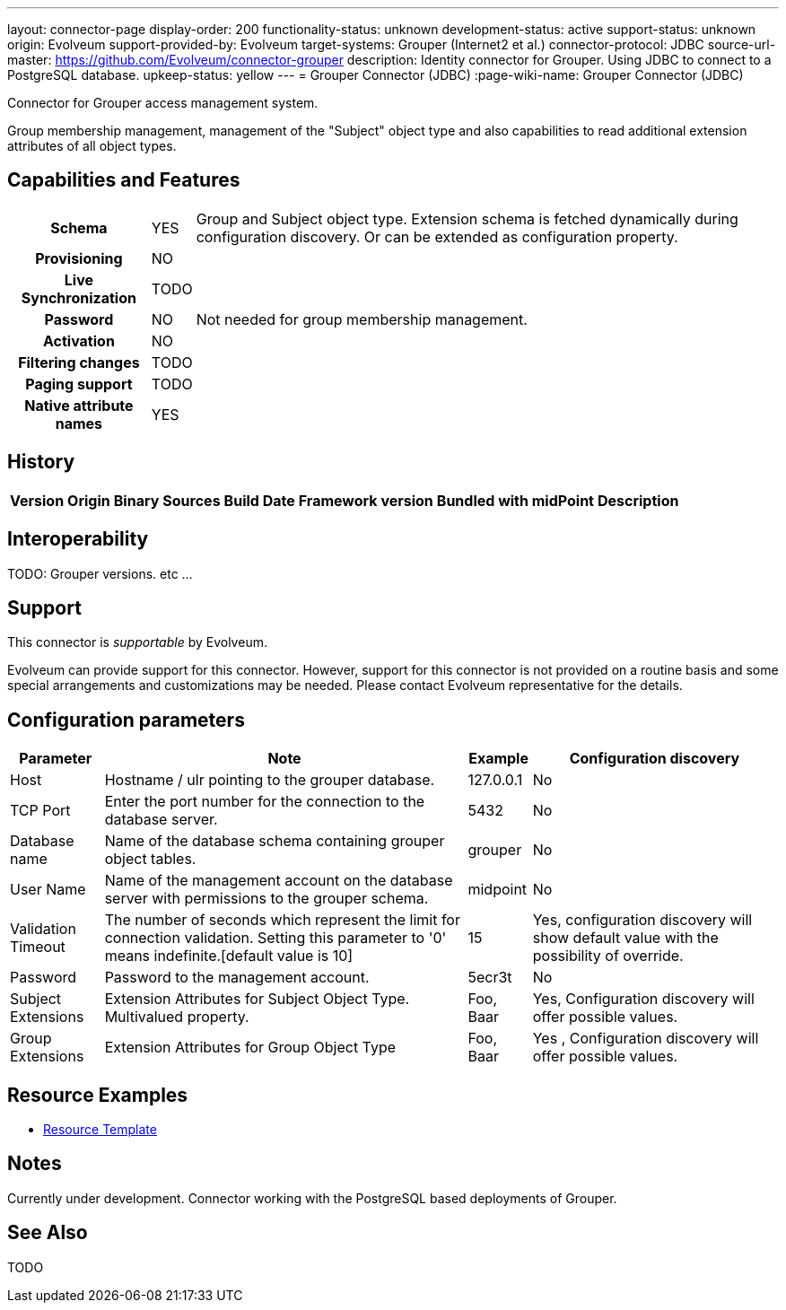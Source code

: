 ---
layout: connector-page
display-order: 200
functionality-status: unknown
development-status: active
support-status: unknown
origin: Evolveum
support-provided-by: Evolveum
target-systems: Grouper (Internet2 et al.)
connector-protocol: JDBC
source-url-master: https://github.com/Evolveum/connector-grouper
description: Identity connector for Grouper. Using JDBC to connect to a PostgreSQL database.
upkeep-status: yellow
---
= Grouper Connector (JDBC)
:page-wiki-name: Grouper Connector (JDBC)

Connector for Grouper access management system.

Group membership management, management of the "Subject" object type and also
capabilities to read additional extension attributes of all object types.

== Capabilities and Features

[%autowidth,cols="h,1,1"]
|===
| Schema
| YES
| Group and Subject object type.
Extension schema is fetched dynamically during configuration discovery. Or can be extended
as configuration property.

| Provisioning
| NO
|

| Live Synchronization
| TODO
|

| Password
| NO
| Not needed for group membership management.

| Activation
| NO
|

| Filtering changes
| TODO
|

| Paging support
| TODO
|

| Native attribute names
| YES
|

|===


== History


[%autowidth]
|===
| Version | Origin | Binary | Sources | Build Date | Framework version | Bundled with midPoint | Description


|===


== Interoperability

TODO: Grouper versions. etc ...


== Support

This connector is _supportable_ by Evolveum.

Evolveum can provide support for this connector.
However, support for this connector is not provided on a routine basis and some special arrangements and customizations may be needed.
Please contact Evolveum representative for the details.

== Configuration parameters

[%autowidth]
|===
| Parameter | Note | Example | Configuration discovery

| Host
| Hostname / ulr pointing to the grouper database.
| 127.0.0.1
| No

| TCP Port
| Enter the port number for the connection to the database server.
| 5432
| No

| Database name
| Name of the database schema containing grouper object tables.
| grouper
| No

| User Name
| Name of the management account on the database server with permissions to the grouper schema.
| midpoint
| No

| Validation Timeout
| The number of seconds which represent the limit for connection validation. Setting this parameter to '0' means indefinite.[default value is 10]
| 15
| Yes, configuration discovery will show default value with the possibility of override.

| Password
| Password to the management account.
| 5ecr3t
| No

| Subject Extensions
| Extension Attributes for Subject Object Type. Multivalued property.
| Foo, Baar
| Yes, Configuration discovery will offer possible values.

| Group Extensions
| Extension Attributes for Group Object Type
| Foo, Baar
| Yes , Configuration discovery will offer possible values.

|===

== Resource Examples
* https://github.com/Evolveum/connector-grouper/blob/main/samples/resources/template/resource-template-grouper.xml[Resource Template]

== Notes
Currently under development.
Connector working with the PostgreSQL based deployments of Grouper.

== See Also
TODO